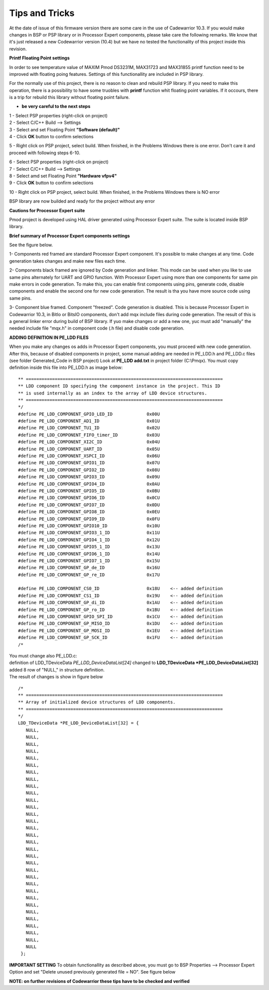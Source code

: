 Tips and Tricks
***************

At the date of issue of this firmware version there are some care in the use of Cadewarrior 10.3. If you would make changes in BSP or PSP library or in Processor Expert components, please take care the following remarks.
We know that it's just released a new Codewarrior version (10.4) but we have no tested the functionality of this project inside this revision.

**Printf Floating Point settings**

In order to see temperature value of MAXIM Pmod DS3231M, MAX31723 and MAX31855 printf function need to be improved with floating poing features.  Settings of this functionallity are included in PSP library.

For the normally use of this project, there is no reason to clean and rebuild PSP library. If you need to make this operation, there is a possibility to have some truobles with **printf** function whit floating point variables. If it occours, there is a trip for rebuild this library without floating point failure.

- **be very careful to the next steps**

| 1 - Select PSP properties (right-click on project)
| 2 - Select C/C++ Build --> Settings
| 3 - Select and set Floating Point **"Software (default)"**
| 4 - Click **OK** button to confirm selections

.. image:: _static/psp_fp.jpg 

5 - Right click on PSP project, select build. When finished, in the Problems Windows there is one error. Don't care it and proceed with following steps 6-10.

.. image:: _static/psp_fp_err.jpg 

| 6 - Select PSP properties (right-click on project)
| 7 - Select C/C++ Build --> Settings
| 8 - Select amd set Floating Point **"Hardware vfpv4"**
| 9 - Click **OK** button to confirm selections

.. image:: _static/psp_fp_1.jpg 

10 - Right click on PSP project, select build. When finished, in the Problems Windows there is NO error

BSP library are now builded and ready for the project without any error

.. image:: _static/lib_build.jpg 


**Cautions for Processor Expert suite**

Pmod project is developed using HAL driver generated using Processor Expert suite. The suite is located inside BSP library. 

**Brief summary of Processor Expert components settings**

See the figure below.

.. image:: _static/PE_tips.jpg 

1- Components red framed are standard Processor Expert component. It's possible to make changes at any time. Code generation takes changes and make new files each time.

2- Components black framed are ignored by Code generation and linker. This mode can be used when you like to use same pins alternately for UART and GPIO function. With Processor Expert using more than one components for same pin make errors in code generation. To make this, you can enable first components using pins, generate code, disable components and enable the second one for new code generation. The result is tha you have more source code using same pins.

3- Component blue framed. Component "freezed". Code generation is disabled. This is because Processor Expert in Codewarrior 10.3, in BitIo or BitsIO components, don't add mqx include files during code generation. The result of this is a general linker error during build of BSP library. If yuo make changes or add a new one, yuc must add "manually" the needed include file "mqx.h" in component code (.h file) and disable code generation.

**ADDING DEFINITION IN PE_LDD FILES**

When you make any changes os adds in Processor Expert components, you must proceed with new code generation. After this, because of disabled components in project, some manual adding are needed in PE_LDD.h and PE_LDD.c files (see folder Generated_Code in BSP project)
Look at **PE_LDD add.txt** in project folder (C:\\Pmqx). You must copy definition inside this file into PE_LDD.h as image below:

::

 ** ===========================================================================
 ** LDD component ID specifying the component instance in the project. This ID
 ** is used internally as an index to the array of LDD device structures.
 ** ===========================================================================
 */
 #define PE_LDD_COMPONENT_GPIO_LED_ID             0x00U
 #define PE_LDD_COMPONENT_AD1_ID                  0x01U
 #define PE_LDD_COMPONENT_TU1_ID                  0x02U
 #define PE_LDD_COMPONENT_FIFO_timer_ID           0x03U
 #define PE_LDD_COMPONENT_XI2C_ID                 0x04U
 #define PE_LDD_COMPONENT_UART_ID                 0x05U
 #define PE_LDD_COMPONENT_XSPCI_ID                0x06U
 #define PE_LDD_COMPONENT_GPIO1_ID                0x07U
 #define PE_LDD_COMPONENT_GPIO2_ID                0x08U
 #define PE_LDD_COMPONENT_GPIO3_ID                0x09U
 #define PE_LDD_COMPONENT_GPIO4_ID                0x0AU
 #define PE_LDD_COMPONENT_GPIO5_ID                0x0BU
 #define PE_LDD_COMPONENT_GPIO6_ID                0x0CU
 #define PE_LDD_COMPONENT_GPIO7_ID                0x0DU
 #define PE_LDD_COMPONENT_GPIO8_ID                0x0EU
 #define PE_LDD_COMPONENT_GPIO9_ID                0x0FU
 #define PE_LDD_COMPONENT_GPIO10_ID               0x10U
 #define PE_LDD_COMPONENT_GPIO3_1_ID              0x11U
 #define PE_LDD_COMPONENT_GPIO4_1_ID              0x12U
 #define PE_LDD_COMPONENT_GPIO5_1_ID              0x13U
 #define PE_LDD_COMPONENT_GPIO6_1_ID              0x14U
 #define PE_LDD_COMPONENT_GPIO7_1_ID              0x15U
 #define PE_LDD_COMPONENT_GP_de_ID                0x16U
 #define PE_LDD_COMPONENT_GP_re_ID                0x17U
   
 #define PE_LDD_COMPONENT_CS0_ID              	  0x18U    <-- added definition
 #define PE_LDD_COMPONENT_CS1_ID                  0x19U    <-- added definition
 #define PE_LDD_COMPONENT_GP_di_ID                0x1AU    <-- added definition
 #define PE_LDD_COMPONENT_GP_ro_ID                0x1BU    <-- added definition
 #define PE_LDD_COMPONENT_GPIO_SPI_ID             0x1CU    <-- added definition
 #define PE_LDD_COMPONENT_GP_MISO_ID              0x1DU    <-- added definition
 #define PE_LDD_COMPONENT_GP_MOSI_ID              0x1EU    <-- added definition
 #define PE_LDD_COMPONENT_GP_SCK_ID               0x1FU    <-- added definition
 /*

| You must change also PE_LDD.c: 
| definition of LDD_TDeviceData *PE_LDD_DeviceDataList[24]* changed to **LDD_TDeviceData *PE_LDD_DeviceDataList[32]**
| added 8 row of "NULL," in structure definition.
| The result of changes is show in figure below


::

 /*
 ** ===========================================================================
 ** Array of initialized device structures of LDD components.
 ** ===========================================================================
 */
 LDD_TDeviceData *PE_LDD_DeviceDataList[32] = {
    NULL,
    NULL,
    NULL,
    NULL,
    NULL,
    NULL,
    NULL,
    NULL,
    NULL,
    NULL,
    NULL,
    NULL,
    NULL,
    NULL,
    NULL,
    NULL,
    NULL,
    NULL,
    NULL,
    NULL,
    NULL,
    NULL,
    NULL,
    NULL,
    NULL,
    NULL,
    NULL,
    NULL,
    NULL,
    NULL,
    NULL,
    NULL
  };


**IMPORTANT SETTING**
To obtain functionallity as described above, you must go to BSP Properties --> Processor Expert Option and set "Delete unused previously generated file = NO". See figure below

.. image:: _static/PE_op.jpg 

**NOTE: on further revisions of Codewarrior these tips have to be checked and verified**
